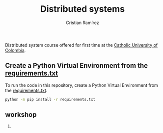 #+title: Distributed systems
#+author: Cristian Ramírez
#+email: rvcristiand@unal.edu.co
#+description: Distributed systems course.
#+keywords: distribted systems
#+language: en

Distributed system course offered for first time at the [[https://www.ucatolica.edu.co/english/][Catholic University of Colombia]].

** Create a Python Virtual Environment from the [[file:requirements.txt][requirements.txt]]
To run the code in this repository, create a Python Virtual Environment from the [[file:requirements.txt][requirements.txt]].

#+begin_src sh
python -m pip install -r requirements.txt
#+end_src

** workshop
1. 

